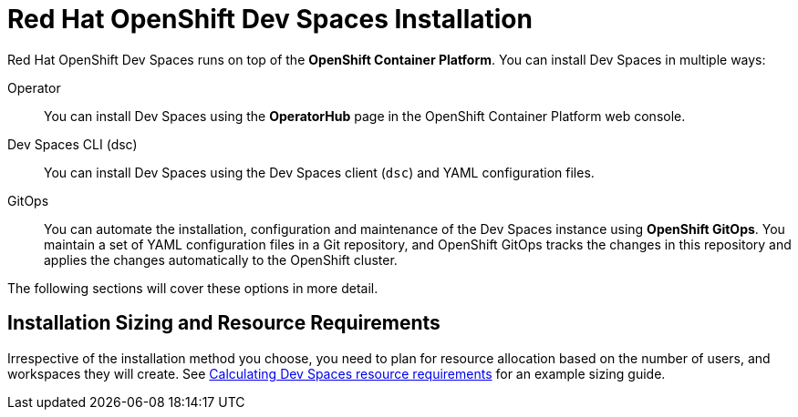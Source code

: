 = Red Hat OpenShift Dev Spaces Installation
:navtitle: Install

Red Hat OpenShift Dev Spaces runs on top of the **OpenShift Container Platform**. You can install Dev Spaces in multiple ways:

Operator::
You can install Dev Spaces using the **OperatorHub** page in the OpenShift Container Platform web console.

Dev Spaces CLI (dsc)::
You can install Dev Spaces using the Dev Spaces client (`dsc`) and YAML configuration files.

GitOps::
You can automate the installation, configuration and maintenance of the Dev Spaces instance using **OpenShift GitOps**. You maintain a set of YAML configuration files in a Git repository, and OpenShift GitOps tracks the changes in this repository and applies the changes automatically to the OpenShift cluster.

The following sections will cover these options in more detail.

## Installation Sizing and Resource Requirements

Irrespective of the installation method you choose, you need to plan for resource allocation based on the number of users, and workspaces they will create. See https://docs.redhat.com/en/documentation/red_hat_openshift_dev_spaces/3.15/html-single/administration_guide/index#calculating-devspaces-resource-requirements[Calculating Dev Spaces resource requirements^] for an example sizing guide.